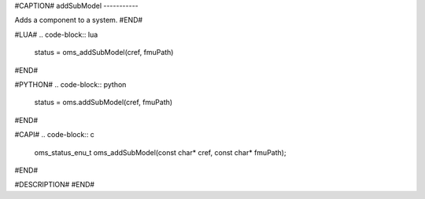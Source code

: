 #CAPTION#
addSubModel
-----------

Adds a component to a system.
#END#

#LUA#
.. code-block:: lua

  status = oms_addSubModel(cref, fmuPath)

#END#

#PYTHON#
.. code-block:: python

  status = oms.addSubModel(cref, fmuPath)

#END#

#CAPI#
.. code-block:: c

  oms_status_enu_t oms_addSubModel(const char* cref, const char* fmuPath);

#END#

#DESCRIPTION#
#END#
